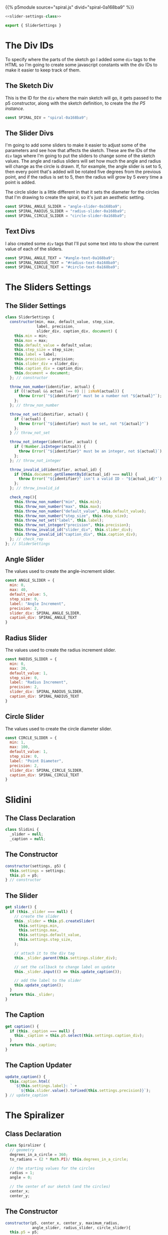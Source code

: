#+BEGIN_COMMENT
.. title: Generative Art: Spiral
.. slug: generative-art-spiral
.. date: 2023-06-17 16:38:42 UTC-07:00
.. tags: p5.js,generative art
.. category: Generative Art
.. link: 
.. description: Drawing a spiral with p5.js.
.. type: text
.. status: 
.. updated: 
.. template: p5.tmpl
#+END_COMMENT
#+OPTIONS: ^:{}
#+TOC: headlines 2

{{% p5module source="spiral.js" divid="spiral-0a168ba9" %}}


#+begin_export html
<div id="angle-text-0a168ba9"></div>
<div id="angle-slider-0a168ba9"></div>

<div id="radius-text-0a168ba9"></div>
<div id="radius-slider-0a168ba9"></div>

<div id="circle-text-0a168ba9"></div>
<div id="circle-slider-0a168ba9"></div>
#+end_export

#+begin_src js :tangle ../files/posts/generative-art-spiral/slider.js
<<slider-settings-class>>

export { SliderSettings }
#+end_src

#+begin_src js :tangle ../files/posts/generative-art-spiral/spiral.js :exports none
import { SliderSettings } from "./slider.js"

<<spiral-divs>>

<<sketch-div>>

<<slider-divs>>

<<text-divs>>
  
<<angle-slider-values>>

<<radius-slider-values>>

<<circle-slider-values>>

<<the-spiralizer>>

  <<spiralizer-constructor>>

  <<spiralizer-draw>>

  <<spiralizer-reset>>

} // spiralizer

<<slidini>>

  <<slidini-constructor>>

  <<slidini-get-slider>>

  <<slidini-get-caption>>

  <<slidini-update-caption>>
} // slidini

<<spiral-sketch>>

  <<spiral-sketch-setup>>

  <<spiral-sketch-setup-sliders>>

  <<spiral-sketch-setup-spiralizer>>

  <<spiral-sketch-draw>>

  <<spiral-sketch-double-clicked>>
} // spiral_sketch

<<p5-instance>>
#+end_src

* The Div IDs
To specify where the parts of the sketch go I added some ~div~ tags to the HTML so I'm going to create some javascript constants with the div IDs to make it easier to keep track of them.

** The Sketch Div

This is the ID for the ~div~ where the main sketch will go, it gets passed to the p5 constructor, along with the sketch definition, to create the [[*The P5 Instance][the P5 instance]].

#+begin_src js :noweb-ref sketch-div
const SPIRAL_DIV = "spiral-0a168ba9";
#+end_src

** The Slider Divs
I'm going to add some sliders to make it easier to adjust some of the parameters and see how that affects the sketch. These are the IDs of the ~div~ tags where I'm going to put the sliders to change some of the sketch values. The angle and radius sliders will set how much the angle and radius will change as the circle is drawn. If, for example, the angle slider is set to 5, then every point that's added will be rotated five degrees from the previous point, and if the radius is set to 5, then the radius will grow by 5 every time a point is added.

The circle slider is a little different in that it sets the diameter for the circles that I'm drawing to create the spiral, so it's just an aesthetic setting.

#+begin_src js :noweb-ref slider-divs
const SPIRAL_ANGLE_SLIDER = "angle-slider-0a168ba9";
const SPIRAL_RADIUS_SLIDER = "radius-slider-0a168ba9";
const SPIRAL_CIRCLE_SLIDER = "circle-slider-0a168ba9";
#+end_src

** Text Divs

I also created some ~div~ tags that I'll put some text into to show the current value of each of the sliders.

#+begin_src js :noweb-ref text-divs
const SPIRAL_ANGLE_TEXT = "#angle-text-0a168ba9";
const SPIRAL_RADIUS_TEXT = "#radius-text-0a168ba9";
const SPIRAL_CIRCLE_TEXT = "#circle-text-0a168ba9";
#+end_src

* The Sliders Settings
** The Slider Settings
#+begin_src js :noweb-ref slider-settings-class
class SliderSettings {
  constructor(min, max, default_value, step_size,
              label, precision,
              slider_div, caption_div, document) {
    this.min = min;
    this.max = max;
    this.default_value = default_value;
    this.step_size = step_size;
    this.label = label;
    this.precision = precision;
    this.slider_div = slider_div;
    this.caption_div = caption_div;
    this.document = document;
  }; // constructor

  throw_non_number(identifier, actual) {
    if ((!actual && actual !== 0) || isNaN(actual)) {
      throw Error(`"${identifier}" must be a number not "${actual}"`);
    };
  }; // throw_non_number

  throw_not_set(identifier, actual) {
    if (!actual) {
      throw Error(`"${identifier} must be set, not "${actual}"`)
    };
  } // throw_not_set

  throw_not_integer(identifier, actual) {
    if (!Number.isInteger(actual)) {
      throw Error(`"${identifier}" must be an integer, not ${actual}`);
    };
  }; // throw_not_integer

  throw_invalid_id(identifier, actual_id) {
    if (this.document.getElementById(actual_id) === null) {
      throw Error(`"${identifier}" isn't a valid ID - "${actual_id}"`);
    };
  }; // throw_invalid_id
  
  check_rep(){
    this.throw_non_number("min", this.min);
    this.throw_non_number("max", this.max);
    this.throw_non_number("default_value", this.default_value);
    this.throw_non_number("step_size", this.step_size);
    this.throw_not_set("label", this.label);
    this.throw_not_integer("precision", this.precision);
    this.throw_invalid_id("slider_div", this.slider_div);
    this.throw_invalid_id("caption_div", this.caption_div);
  }; // check_rep
}; // SliderSettings
#+end_src
** Angle Slider

The values used to create the angle-increment slider.

#+begin_src js :noweb-ref angle-slider-values
const ANGLE_SLIDER = {
  min: 0,
  max: 40,
  default_value: 5,
  step_size: 0,
  label: "Angle Increment",
  precision: 2,
  slider_div: SPIRAL_ANGLE_SLIDER,
  caption_div: SPIRAL_ANGLE_TEXT
}
#+end_src

** Radius Slider

The values used to create the radius increment slider.

#+begin_src js :noweb-ref radius-slider-values
const RADIUS_SLIDER = {
  min: 0,
  max: 20,
  default_value: 1,
  step_size: 0,
  label: "Radius Increment",
  precision: 2,
  slider_div: SPIRAL_RADIUS_SLIDER,
  caption_div: SPIRAL_RADIUS_TEXT
}
#+end_src

** Circle Slider

The values used to create the circle diameter slider.

#+begin_src js :noweb-ref circle-slider-values
const CIRCLE_SLIDER = {
  min: 1,
  max: 100,
  default_value: 1,
  step_size: 0,
  label: "Point Diameter",
  precision: 2,
  slider_div: SPIRAL_CIRCLE_SLIDER,
  caption_div: SPIRAL_CIRCLE_TEXT
}
#+end_src

* Slidini
** The Class Declaration
#+begin_src js :noweb-ref slidini
class Slidini {
  _slider = null;
  _caption = null;
#+end_src

** The Constructor

#+begin_src js :noweb-ref slidini-constructor
constructor(settings, p5) {
  this.settings = settings;
  this.p5 = p5;
} // constructor
#+end_src

** The Slider

#+begin_src js :noweb-ref slidini-get-slider
get slider() {
  if (this._slider === null) {
    // create the slider
    this._slider = this.p5.createSlider(
      this.settings.min,
      this.settings.max,
      this.settings.default_value,
      this.settings.step_size,
    );

    // attach it to the div tag
    this._slider.parent(this.settings.slider_div);

    // set the callback to change label on update
    this._slider.input(() => this.update_caption());

    // add the label to the slider
    this.update_caption();
  }
  return this._slider;
}
#+end_src

** The Caption

#+begin_src js :noweb-ref slidini-get-caption
get caption() {
  if (this._caption === null) {
    this._caption = this.p5.select(this.settings.caption_div);
  }
  return this._caption;
}
#+end_src

** The Caption Updater

#+begin_src js :noweb-ref slidini-update-caption
update_caption() {
  this.caption.html(
    `${this.settings.label}: ` +
      `${this.slider.value().toFixed(this.settings.precision)}`);
} // update_caption
#+end_src

* The Spiralizer

** Class Declaration

#+begin_src js :noweb-ref the-spiralizer
class Spiralizer {
  // geometry
  degrees_in_a_circle = 360;
  to_radians = (2 * Math.PI)/ this.degrees_in_a_circle;

  // the starting values for the circles
  radius = 1;
  angle = 0;

  // the center of our sketch (and the circles)
  center_x;
  center_y;
#+end_src

** The Constructor

#+begin_src js :noweb-ref spiralizer-constructor
constructor(p5, center_x, center_y, maximum_radius,
            angle_slider, radius_slider, circle_slider){
  this.p5 = p5;
  this.center_x = center_x;
  this.center_y = center_y;
  this.maximum_radius = maximum_radius;

  // the amount to move the points on the circle as they're drawn
  this.angle_increment = angle_slider;
  this.radius_increment = radius_slider;

  // the size of the circle to draw  the circles
  this.point_diameter = circle_slider;
} // constructor
#+end_src

** The Draw Method

#+begin_src js :noweb-ref spiralizer-draw
draw() {
  let radians, x, y;
  
  radians = this.angle * this.to_radians;
  x = this.center_x + this.radius * Math.cos(radians);
  y = this.center_y + this.radius * Math.sin(radians);
  this.p5.circle(x, y, this.point_diameter.value());


  this.radius += this.radius_increment.value();
  this.angle += this.angle_increment.value();

  if (this.radius >= this.maximum_radius) {
    this.radius = this.radius_increment.value();
  }
} // end draw
#+end_src

** Reset

#+begin_src js :noweb-ref spiralizer-reset
reset() {
  this.radius = this.radius_increment.value();
  this.angle = 0;
} // end reset
#+end_src
* The Spiral Sketch

This is going to be the sketch that we pass to [[*The P5 Instance][the P5 constructor]] to create the animation.

** Function Declaration

#+begin_src js :noweb-ref spiral-sketch
function spiral_sketch(p5) {
  // the size of the canvas and the color of the circles
  const WIDTH = 500;
  const HEIGHT = WIDTH;
  const POINT_COLOR = "RoyalBlue";
  
  let spiralizer;
  let angle_slider;
  let radius_slider;
  let circle_slider;
#+end_src

** Setup
*** Setup The Canvas and Drawing Settings
#+begin_src js :noweb-ref spiral-sketch-setup
p5.setup = function(){
  p5.createCanvas(WIDTH, HEIGHT);
  p5.background("white");
  p5.stroke(POINT_COLOR);
  p5.fill(POINT_COLOR);
#+end_src

*** Create The Sliders
#+begin_src js :noweb-ref spiral-sketch-setup-sliders
angle_slider = new Slidini(ANGLE_SLIDER, p5);  
radius_slider = new Slidini(RADIUS_SLIDER, p5);
circle_slider = new Slidini(CIRCLE_SLIDER, p5);
#+end_src

*** Create the Spiralizer and End the Setup
#+begin_src js :noweb-ref spiral-sketch-setup-spiralizer
spiralizer = new Spiralizer(p5, WIDTH/2, HEIGHT/2, WIDTH/2,
                            angle_slider.slider,
                            radius_slider.slider,
                            circle_slider.slider);

} // end setup
#+end_src

** Draw

#+begin_src js :noweb-ref spiral-sketch-draw
p5.draw = function() {
  spiralizer.draw();
  p5.background(255, 5);
}// end draw
#+end_src

** Double-Clicked

#+begin_src js :noweb-ref spiral-sketch-double-clicked
p5.doubleClicked = function() {
  spiralizer.reset();
  p5.background("white");
} // end doubleClicked
#+end_src

** The P5 Instance

To create the animation I'll create a p5 object by passing in [[*The Spiral Sketch][the function from the previous section]] and [[*The Sketch Div][the div ID]] to identify where in the page the sketch should go.
#+begin_src js :noweb-ref p5-instance
new p5(spiral_sketch, SPIRAL_DIV);
#+end_src
* References

- {{% doc %}}bibliography-generative-art{{% /doc %}}

- id - HTML: HyperText Markup Language | MDN [Internet]. 2023 [cited 2023 Sep 14]. Available from: https://developer.mozilla.org/en-US/docs/Web/HTML/Global_attributes/id

- p5.js reference | createSlider() [Internet]. [cited 2023 Apr 25]. Available from: https://p5js.org/reference/#/p5/createSlider

- p5.js reference | p5.Element [Internet]. [cited 2023 Sep 14]. Available from: https://p5js.org/reference/#/p5.Element

- p5.js reference | html() [Internet]. [cited 2023 Sep 14]. Available from: https://p5js.org/reference/#/p5.Element/html

- p5.js reference | parent() [Internet]. [cited 2023 Sep 14]. Available from: https://p5js.org/reference/#/p5.Element/parent

- p5.js reference | select() [Internet]. [cited 2023 Sep 14]. Available from: https://p5js.org/reference/#/p5/select
